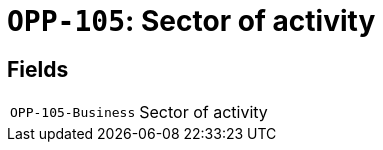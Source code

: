 = `OPP-105`: Sector of activity
:navtitle: Business Terms

[horizontal]

== Fields
[horizontal]
  `OPP-105-Business`:: Sector of activity
